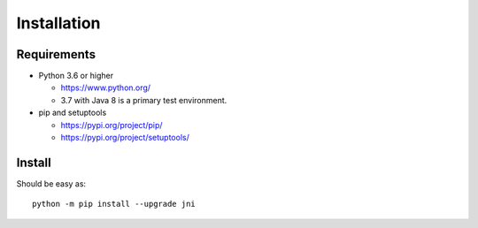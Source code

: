 .. _install:

Installation
============

Requirements
------------

+ Python 3.6 or higher

  * https://www.python.org/
  * 3.7 with Java 8 is a primary test environment.

+ pip and setuptools

  * https://pypi.org/project/pip/
  * https://pypi.org/project/setuptools/

Install
-------

Should be easy as::

    python -m pip install --upgrade jni
